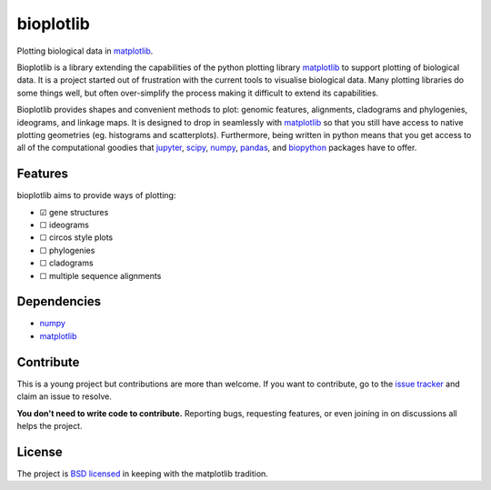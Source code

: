 ==========
bioplotlib
==========

Plotting biological data in `matplotlib <http://matplotlib.org/>`_.

Bioplotlib is a library extending the capabilities of the python plotting library `matplotlib <http://matplotlib.org/>`_ to support plotting of biological data.
It is a project started out of frustration with the current tools to visualise biological data.
Many plotting libraries do some things well, but often over-simplify the process making it difficult to extend its capabilities.

Bioplotlib provides shapes and convenient methods to plot: genomic features, alignments, cladograms and phylogenies, ideograms, and linkage maps.
It is designed to drop in seamlessly with `matplotlib <http://matplotlib.org/>`_ so that you still have access to native plotting geometries (eg. histograms and scatterplots).
Furthermore, being written in python means that you get access to all of the computational goodies that `jupyter <http://jupyter.org/>`_, `scipy <http://www.scipy.org/>`_, `numpy <http://www.numpy.org/>`_, `pandas <http://pandas.pydata.org/>`_, and `biopython <http://biopython.org/wiki/Main_Page>`_ packages have to offer.


Features
========

bioplotlib aims to provide ways of plotting:

.. ☑
.. ☐

- ☑ gene structures
- ☐ ideograms
- ☐ circos style plots
- ☐ phylogenies
- ☐ cladograms
- ☐ multiple sequence alignments


Dependencies
============

- `numpy <http://www.numpy.org/>`_
- `matplotlib <http://matplotlib.org/>`_


Contribute
==========

This is a young project but contributions are more than welcome.
If you want to contribute, go to the `issue tracker <https://github.com/darcyabjones/bioplotlib/issues>`_ and claim an issue to resolve.

**You don't need to write code to contribute.**
Reporting bugs, requesting features, or even joining in on discussions all helps the project.

License
=======

The project is `BSD licensed <http://opensource.org/licenses/BSD-3-Clause>`_ in keeping with the matplotlib tradition.
